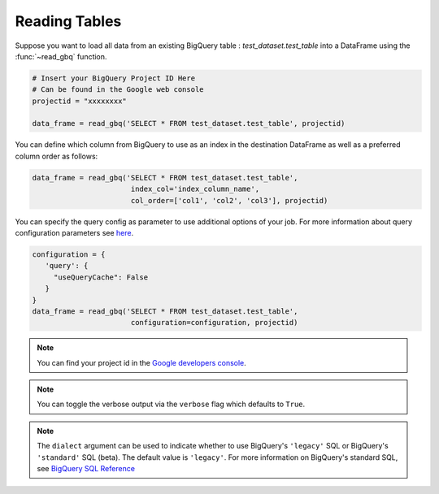 .. _reader:

Reading Tables
==============

Suppose you want to load all data from an existing BigQuery table : `test_dataset.test_table`
into a DataFrame using the :func:`~read_gbq` function.

.. code-block:: python

   # Insert your BigQuery Project ID Here
   # Can be found in the Google web console
   projectid = "xxxxxxxx"

   data_frame = read_gbq('SELECT * FROM test_dataset.test_table', projectid)


You can define which column from BigQuery to use as an index in the
destination DataFrame as well as a preferred column order as follows:

.. code-block:: python

   data_frame = read_gbq('SELECT * FROM test_dataset.test_table',
                          index_col='index_column_name',
                          col_order=['col1', 'col2', 'col3'], projectid)


You can specify the query config as parameter to use additional options of your job.
For more information about query configuration parameters see
`here <https://cloud.google.com/bigquery/docs/reference/rest/v2/jobs#configuration.query>`__.

.. code-block:: python

   configuration = {
      'query': {
        "useQueryCache": False
      }
   }
   data_frame = read_gbq('SELECT * FROM test_dataset.test_table',
                          configuration=configuration, projectid)


.. note::

   You can find your project id in the `Google developers console <https://console.developers.google.com>`__.


.. note::

   You can toggle the verbose output via the ``verbose`` flag which defaults to ``True``.

.. note::

    The ``dialect`` argument can be used to indicate whether to use BigQuery's ``'legacy'`` SQL
    or BigQuery's ``'standard'`` SQL (beta). The default value is ``'legacy'``. For more information
    on BigQuery's standard SQL, see `BigQuery SQL Reference
    <https://cloud.google.com/bigquery/sql-reference/>`__
